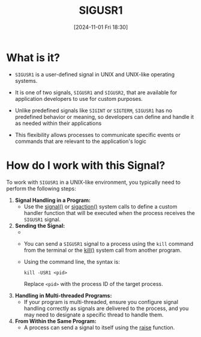 :PROPERTIES:
:ID:       fdff1c81-a2ab-4a09-ae11-36f512a5fb8f
:END:
#+title: SIGUSR1
#+date: [2024-11-01 Fri 18:30]
#+startup: overview

* What is it?
- =SIGUSR1= is a user-defined signal in UNIX and UNIX-like operating systems.

- It is one of two signals, =SIGUSR1= and =SIGUSR2=, that are available for application developers to use for custom purposes.

- Unlike predefined signals like =SIGINT= or =SIGTERM=, =SIGUSR1= has no predefined behavior or meaning, so developers can define and handle it as needed within their applications

- This flexibility allows processes to communicate specific events or commands that are relevant to the application's logic

* How do I work with this Signal?

To work with =SIGUSR1= in a UNIX-like environment, you typically need to perform the following steps:

1. *Signal Handling in a Program:*
   - Use the [[id:849b510a-ea52-4129-9c3a-d57382ffee5c][signal()]] or [[id:27a65a29-3d91-4b9e-86c3-b31168910426][sigaction()]] system calls to define a custom handler function that will be executed when the process receives the =SIGUSR1= signal.

2. *Sending the Signal:*
   - 
   - You can send a =SIGUSR1= signal to a process using the =kill= command from the terminal or the [[id:78d0139d-68b5-453c-ac56-036cd091ed26][kill()]] system call from another program.
   - Using the command line, the syntax is:
     #+begin_src
     kill -USR1 <pid>
     #+end_src
     Replace =<pid>= with the process ID of the target process.

3. *Handling in Multi-threaded Programs:*
   - If your program is multi-threaded, ensure you configure signal handling correctly as signals are delivered to the process, and you may need to designate a specific thread to handle them.

4. *From Within the Same Program:*
   - A process can send a signal to itself using the [[id:69a88a1f-6e64-47ef-aa7c-5c4c8779ff86][raise]] function.

